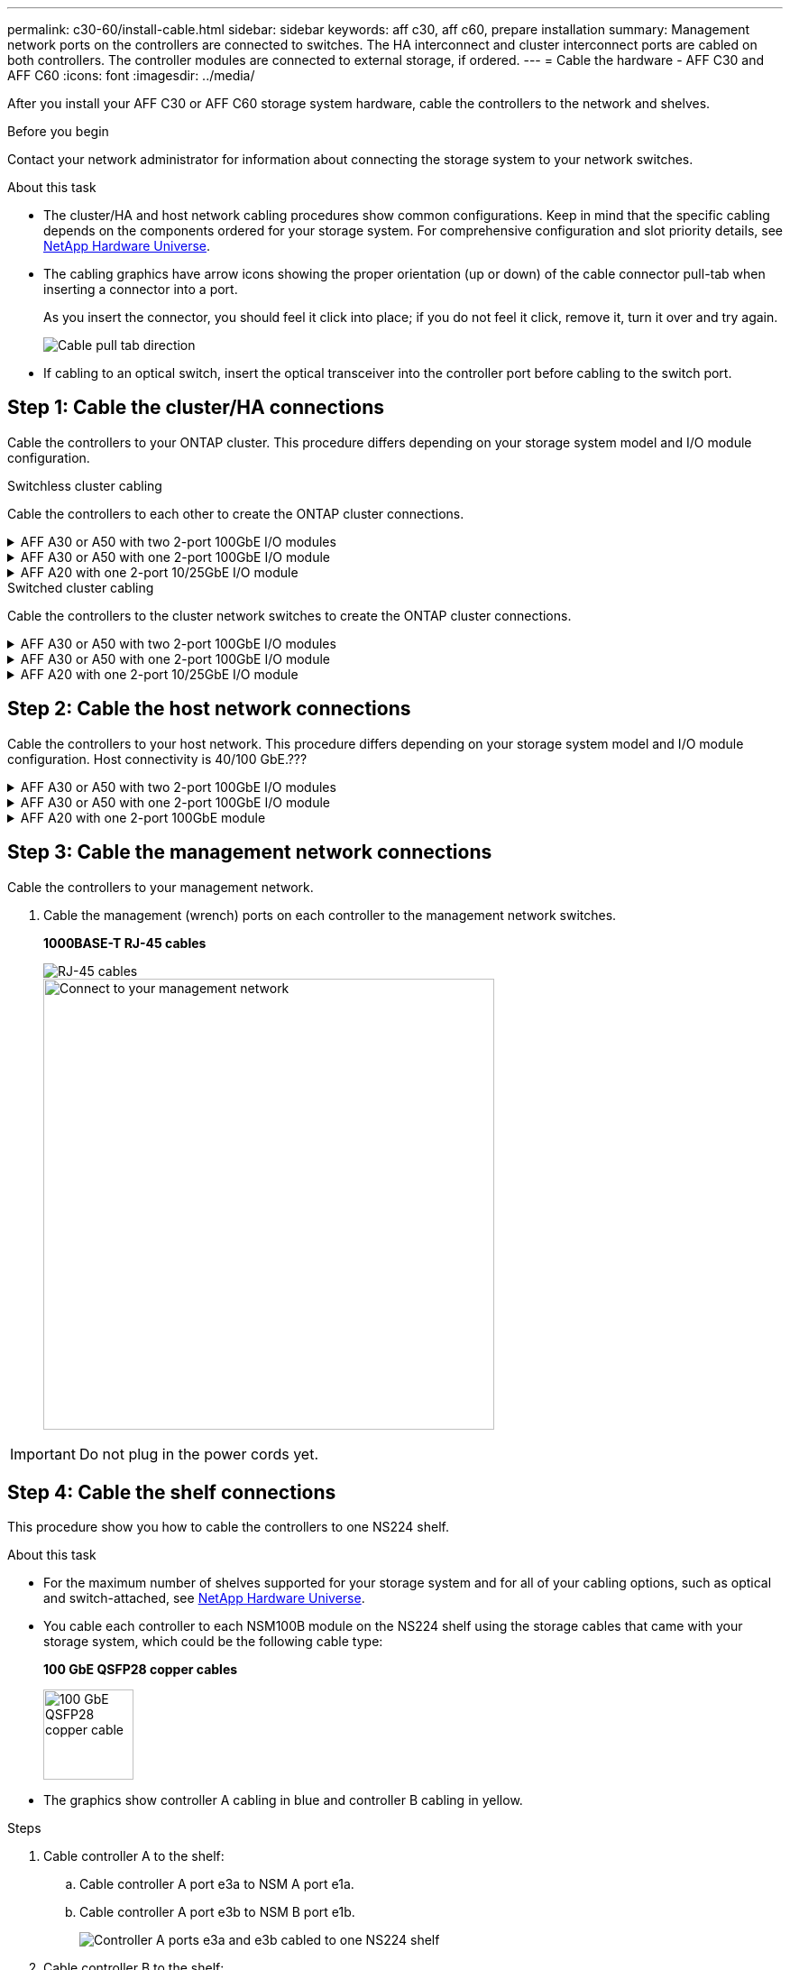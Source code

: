 ---
permalink: c30-60/install-cable.html
sidebar: sidebar
keywords: aff c30, aff c60, prepare installation
summary: Management network ports on the controllers are connected to switches. The HA interconnect and cluster interconnect ports are cabled on both controllers. The controller modules are connected to external storage, if ordered.
---
= Cable the hardware - AFF C30 and AFF C60
:icons: font
:imagesdir: ../media/

[.lead]
After you install your AFF C30 or AFF C60 storage system hardware, cable the controllers to the network and shelves.

.Before you begin

Contact your network administrator for information about connecting the storage system to your network switches.

.About this task
* The cluster/HA and host network cabling procedures show common configurations. Keep in mind that the specific cabling depends on the components ordered for your storage system. For comprehensive configuration and slot priority details, see link:https://hwu.netapp.com[NetApp Hardware Universe^].

* The cabling graphics have arrow icons showing the proper orientation (up or down) of the cable connector pull-tab when inserting a connector into a port.
+
As you insert the connector, you should feel it click into place; if you do not feel it click, remove it, turn it over and try again.
+
image:../media/drw_cable_pull_tab_direction_ieops-1699.svg[Cable pull tab direction]

* If cabling to an optical switch, insert the optical transceiver into the controller port before cabling to the switch port.


== Step 1: Cable the cluster/HA connections
Cable the controllers to your ONTAP cluster. This procedure differs depending on your storage system model and I/O module configuration.


[role="tabbed-block"]
====

.Switchless cluster cabling
--
Cable the controllers to each other to create the ONTAP cluster connections.


.AFF A30 or A50 with two 2-port 100GbE I/O modules
[%collapsible]


=====
The I/O module ports in slot 2 and 4 are 40/100GbE ports.???? Does this apply only to 30-50, if yes leave the 2 notes where the are, but if applies to all 3, then move it yo new paragraph below section lead text.????

.Steps

. Cable the Cluster/HA interconnect connections: 
+
NOTE: The cluster interconnect traffic and the HA traffic share the same physical ports.
+
.. Cable controller A port e2a to controller B port e2a.
.. Cable controller A port e4a to controller B port e4a.
+
NOTE: Ports e2b and e4b on the I/O modules in slots 2 and 4 are unused and available for front-end (host network) connectivity, if needed.
+
*Cluster/HA interconnect cables*
+
image::../media/oie_cable_25Gb_Ethernet_SFP28_IEOPS-1069.svg[Cluster HA cable, width=100pxx]
+
image::../media/drw_isi_a30-50_switchless_2p_100gbe_2card_cabling_ieops-2011.svg[Two-node switchless cluster cabling diagram using two 100gbe io modules]

=====

.AFF A30 or A50 with one 2-port 100GbE I/O module
[%collapsible]


=====
The I/O module ports in slot 2 and 4 are 40/100GbE ports.????

.Steps

. Cable the Cluster/HA interconnect connections: 
+
NOTE: The cluster interconnect traffic and the HA traffic share the same physical ports.
+
.. Cable controller A port e4a to controller B port e4a.
.. Cable controller A port e4b to controller B port e4b.
+
*Cluster/HA interconnect cables*
+
image::../media/oie_cable_25Gb_Ethernet_SFP28_IEOPS-1069.svg[Cluster HA cable, width=100pxx]
+
image::../media/drw_isi_a30-50_switchless_2p_100gbe_1card_cabling_ieops-1925.svg[Two-node switchless cluster cabling diagram using one 100gbe io module]

=====


.AFF A20 with one 2-port 10/25GbE I/O module
[%collapsible]


=====

Add example
+
image:../media/oie_cable_sfp_gbe_copper.png[GbE SFP copper connector]
// Connector used in Bandit, use it here?
+

=====



--
.Switched cluster cabling
--
Cable the controllers to the cluster network switches to create the ONTAP cluster connections.

.AFF A30 or A50 with two 2-port 100GbE I/O modules
[%collapsible]


=====

Add example

Add note: The 40/100GbE ports e2b and e4b on the I/O modules in slots 2 and 4 are unused and available for front-end connectivity, if needed.

=====

.AFF A30 or A50 with one 2-port 100GbE I/O module
[%collapsible]


=====

.Steps

. Cable the controllers to the cluster network switches:
+
NOTE: The cluster interconnect traffic and the HA traffic share the same physical ports.
+
.. Cable Controller A port e4a and Controller B port e4a to cluster network switch A. 
.. Cable Controller A port e4b and Controller B port e4b to cluster network switch B.
+
*Cluster/HA interconnect cables*
+
image::../media/oie_cable100_gbe_qsfp28.png[100 Gb cable,width=100px]
+
image::../media/drw_isi_a30-50_2p_100gbe_1card_switched_cabling_ieops-1926.svg[Cable cluster connections to cluster network,width=500px]

=====


.AFF A20 with one 2-port 10/25GbE I/O module
[%collapsible]

=====

Add example

=====


--

====

== Step 2: Cable the host network connections
Cable the controllers to your host network. This procedure differs depending on your storage system model and I/O module configuration. Host connectivity is 40/100 GbE.???

.AFF A30 or A50 with two 2-port 100GbE I/O modules
[%collapsible]

====

Text

====

.AFF A30 or A50 with one 2-port 100GbE I/O module
[%collapsible]

====

. Cable the host network connections.  
+
The following substeps are examples of optional host network cabling. If needed, see link:https://hwu.netapp.com[NetApp Hardware Universe^] for your specific storage system configuration.

.. Optional: Cable to 40/100GbE host network switches.
+
Cable ports e2a, e2b, e2c and e2d on each controller to the Ethernet host network switches.
+
*40/100 GbE cables*
+
image::../media/oie_cable_sfp_gbe_copper.png[40/100 Gb cable,width=100px]
+
image::../media/drw_isi_a30-50_host_2p_40-100gbe_1card_cabling_ieops-1923.svg[Cable to 40/100gbe ethernet host network switches]
+
.. Optional: Cable to FC host network switches.
+
Cable ports 1a, 1b, 1c and 1d on each controller to the FC host network switches.
+
*64 Gb/s FC cables*
+
image::../media/oie_cable_sfp_gbe_copper.png[64 Gb fc cable,width=100px]
+
image::../media/drw_isi_a30-50_4p_64gb_fc_1card_cabling_ieops-1924.svg[Cable to 64gb fc host network switches]


====

.AFF A20 with one 2-port 100GbE module
[%collapsible]

====

add text

====


== Step 3: Cable the management network connections
Cable the controllers to your management network.

. Cable the management (wrench) ports on each controller to the management network switches.
+
*1000BASE-T RJ-45 cables*
+
image::../media/oie_cable_rj45.png[RJ-45 cables]
+
image::../media/drw_isi_g_wrench_cabling_ieops-1928.svg[Connect to your management network,width=500px]

IMPORTANT: Do not plug in the power cords yet. 


== Step 4: Cable the shelf connections
This procedure show you how to cable the controllers to one NS224 shelf.

.About this task

* For the maximum number of shelves supported for your storage system and for all of your cabling options, such as optical and switch-attached, see link:https://hwu.netapp.com[NetApp Hardware Universe^].

* You cable each controller to each NSM100B module on the NS224 shelf using the storage cables that came with your storage system, which could be the following cable type:
+
*100 GbE QSFP28 copper cables*
+
image::../media/oie_cable100_gbe_qsfp28.png[100 GbE QSFP28 copper cable,width=100px]
* The graphics show controller A cabling in blue and controller B cabling in yellow. 

.Steps

. Cable controller A to the shelf:
.. Cable controller A port e3a to NSM A port e1a.
.. Cable controller A port e3b to NSM B port e1b.
+
image:../media/drw_isi_g_1_ns224_controller_a_cabling_ieops-1945.svg[Controller A ports e3a and e3b cabled to one NS224 shelf]

. Cable controller B to the shelf:
.. Cable controller B port e3a to NSM B port e1a.
.. Cable controller B port e3b to NSM A port e1b.
+
image:../media/drw_isi_g_1_ns224_controller_b_cabling_ieops-1946.svg[Controller B ports e3a and e3b cabled to one NS224 shelf]

.What's next?

After you’ve cabled the hardware for your storage system, you link:install-power-hardware.html[power on the storage system].


